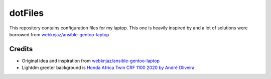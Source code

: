========
dotFiles
========

This repository contains configuration files for my laptop. This one is heavily
inspired by and a lot of solutions were borrowed from
`webknjaz/ansible-gentoo-laptop
<https://github.com/webknjaz/ansible-gentoo-laptop>`_


Credits
-------

- Original idea and inspiration from `webknjaz/ansible-gentoo-laptop
  <https://github.com/webknjaz/ansible-gentoo-laptop>`_
- Lightdm greeter background is `Honda Africa Twin CRF 1100 2020 by André
  Oliveira
  <https://500px.com/photo/1015687526/Honda-Africa-Twin-CRF-1100-2020-by-Andr%C3%A9-Oliveira/>`_

